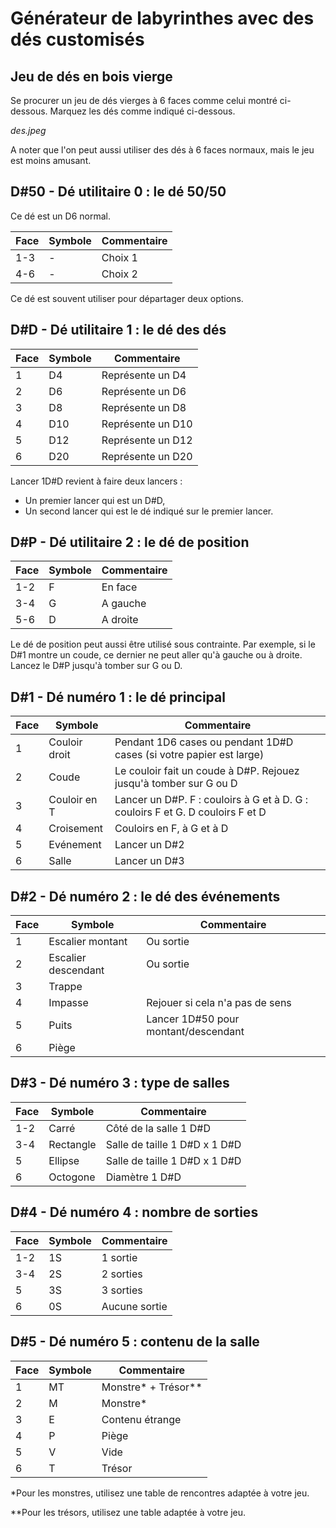 * Générateur de labyrinthes avec des dés customisés

** Jeu de dés en bois vierge

Se procurer un jeu de dés vierges à 6 faces comme celui montré ci-dessous. Marquez les dés comme indiqué ci-dessous.

[[des.jpeg]]

A noter que l'on peut aussi utiliser des dés à 6 faces normaux, mais le jeu est moins amusant.

** D#50 - Dé utilitaire 0 : le dé 50/50

Ce dé est un D6 normal.

| Face | Symbole | Commentaire |
|------+---------+-------------|
|  1-3 | -       | Choix 1     |
|  4-6 | -       | Choix 2     |

Ce dé est souvent utiliser pour départager deux options.

** D#D - Dé utilitaire 1 : le dé des dés

| Face | Symbole | Commentaire       |
|------+---------+-------------------|
|    1 | D4      | Représente un D4  |
|    2 | D6      | Représente un D6  |
|    3 | D8      | Représente un D8  |
|    4 | D10     | Représente un D10 |
|    5 | D12     | Représente un D12 |
|    6 | D20     | Représente un D20 |

Lancer 1D#D revient à faire deux lancers :
- Un premier lancer qui est un D#D,
- Un second lancer qui est le dé indiqué sur le premier lancer.

** D#P - Dé utilitaire 2 : le dé de position

| Face | Symbole | Commentaire |
|------+---------+-------------|
|  1-2 | F       | En face     |
|  3-4 | G       | A gauche    |
|  5-6 | D       | A droite    |

Le dé de position peut aussi être utilisé sous contrainte. Par exemple, si le D#1 montre un coude, ce dernier ne peut aller qu'à gauche ou à droite. Lancez le D#P jusqu'à tomber sur G ou D.

** D#1 - Dé numéro 1 : le dé principal

| Face | Symbole       | Commentaire                                                                    |
|------+---------------+--------------------------------------------------------------------------------|
|    1 | Couloir droit | Pendant 1D6 cases ou pendant 1D#D cases (si votre papier est large)            |
|    2 | Coude         | Le couloir fait un coude à D#P. Rejouez jusqu'à tomber sur G ou D              |
|    3 | Couloir en T  | Lancer un D#P. F : couloirs à G et à D. G : couloirs F et G. D couloirs F et D |
|    4 | Croisement    | Couloirs en F, à G et à D                                                      |
|    5 | Evénement     | Lancer un D#2                                                                  |
|    6 | Salle         | Lancer un D#3                                                                  |

** D#2 - Dé numéro 2 : le dé des événements

| Face | Symbole             | Commentaire                          |
|------+---------------------+--------------------------------------|
|    1 | Escalier montant    | Ou sortie                            |
|    2 | Escalier descendant | Ou sortie                            |
|    3 | Trappe              |                                      |
|    4 | Impasse             | Rejouer si cela n'a pas de sens      |
|    5 | Puits               | Lancer 1D#50 pour montant/descendant |
|    6 | Piège               |                                      |

** D#3 - Dé numéro 3 : type de salles

| Face | Symbole   | Commentaire                   |
|------+-----------+-------------------------------|
|  1-2 | Carré     | Côté de la salle 1 D#D        |
|  3-4 | Rectangle | Salle de taille 1 D#D x 1 D#D |
|    5 | Ellipse   | Salle de taille 1 D#D x 1 D#D |
|    6 | Octogone  | Diamètre 1 D#D                |

** D#4 - Dé numéro 4 : nombre de sorties

| Face | Symbole | Commentaire   |
|------+---------+---------------|
|  1-2 | 1S      | 1 sortie      |
|  3-4 | 2S      | 2 sorties     |
|    5 | 3S      | 3 sorties     |
|    6 | 0S      | Aucune sortie |

** D#5 - Dé numéro 5 : contenu de la salle

| Face | Symbole | Commentaire         |
|------+---------+---------------------|
|    1 | MT      | Monstre* + Trésor** |
|    2 | M       | Monstre*            |
|    3 | E       | Contenu étrange     |
|    4 | P       | Piège               |
|    5 | V       | Vide                |
|    6 | T       | Trésor              |

*Pour les monstres, utilisez une table de rencontres adaptée à votre jeu.

**Pour les trésors, utilisez une table adaptée à votre jeu.

